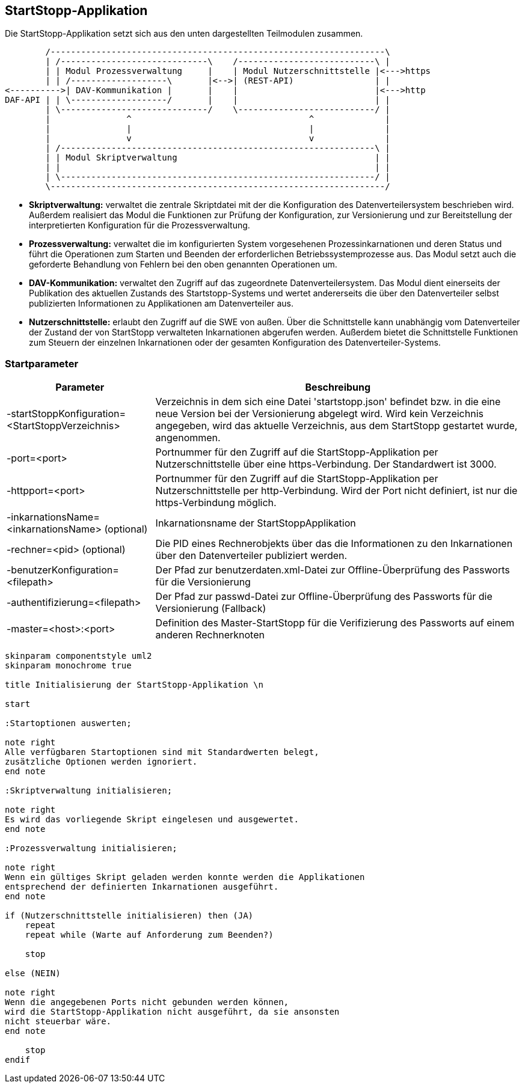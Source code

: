 == StartStopp-Applikation

Die StartStopp-Applikation setzt sich aus den unten dargestellten Teilmodulen
zusammen.

[ditaa, "startstopp_module"]
----
        /------------------------------------------------------------------\
        | /-----------------------------\    /---------------------------\ |
        | | Modul Prozessverwaltung     |    | Modul Nutzerschnittstelle |<--->https
        | | /-------------------\       |<-->| (REST-API)                | |
<---------->| DAV-Kommunikation |       |    |                           |<--->http
DAF-API | | \-------------------/       |    |                           | |
        | \-----------------------------/    \---------------------------/ |
        |               ^                                   ^              |
        |               |                                   |              |
        |               v                                   v              |
        | /--------------------------------------------------------------\ |
        | | Modul Skriptverwaltung                                       | |
        | |                                                              | |
        | \--------------------------------------------------------------/ |
        \------------------------------------------------------------------/
----

* *Skriptverwaltung:* verwaltet die zentrale Skriptdatei mit der die Konfiguration des 
           Datenverteilersystem beschrieben wird. Außerdem realisiert das Modul die 
           Funktionen zur Prüfung der Konfiguration, zur Versionierung und zur Bereitstellung
           der interpretierten Konfiguration für die Prozessverwaltung. 
* *Prozessverwaltung:* verwaltet die im konfigurierten System vorgesehenen Prozessinkarnationen
           und deren Status und führt die Operationen zum Starten und Beenden der erforderlichen
           Betriebssystemprozesse aus. Das Modul setzt auch die geforderte Behandlung von 
           Fehlern bei den oben genannten Operationen um.
* *DAV-Kommunikation:* verwaltet den Zugriff auf das zugeordnete Datenverteilersystem. Das Modul
           dient einerseits der Publikation des aktuellen Zustands des Startstopp-Systems und wertet
           andererseits die über den Datenverteiler selbst publizierten Informationen zu Applikationen
           am Datenverteiler aus.
* *Nutzerschnittstelle:* erlaubt den Zugriff auf die SWE von außen. Über die Schnittstelle kann
           unabhängig vom Datenverteiler der Zustand der von StartStopp verwalteten Inkarnationen
           abgerufen werden. Außerdem bietet die Schnittstelle Funktionen zum Steuern der einzelnen
           Inkarnationen oder der gesamten Konfiguration des Datenverteiler-Systems. 

=== Startparameter

[cols="2*",options="autowidth, header"]
|===
| Parameter
| Beschreibung

| -startStoppKonfiguration= <StartStoppVerzeichnis>
| Verzeichnis in dem sich eine Datei 'startstopp.json' befindet bzw. in die eine neue Version bei der Versionierung abgelegt wird.
 Wird kein Verzeichnis angegeben, wird das aktuelle Verzeichnis, aus dem StartStopp gestartet wurde, angenommen.

| -port=<port>
| Portnummer für den Zugriff auf die StartStopp-Applikation per Nutzerschnittstelle über eine https-Verbindung. Der Standardwert ist 3000.

| -httpport=<port>
| Portnummer für den Zugriff auf die StartStopp-Applikation per Nutzerschnittstelle per http-Verbindung. Wird der Port nicht definiert, ist nur die https-Verbindung möglich.

| -inkarnationsName=<inkarnationsName>	(optional)
| Inkarnationsname der StartStoppApplikation

| -rechner=<pid>	(optional)
| Die PID eines Rechnerobjekts über das die Informationen zu den Inkarnationen über  den Datenverteiler
 publiziert werden.

| -benutzerKonfiguration=<filepath>
| Der Pfad zur benutzerdaten.xml-Datei zur Offline-Überprüfung des Passworts
  für die Versionierung
  
| -authentifizierung=<filepath>
| Der Pfad zur passwd-Datei zur Offline-Überprüfung des Passworts
  für die Versionierung (Fallback)

| -master=<host>:<port>
|  Definition des Master-StartStopp für die Verifizierung des Passworts auf einem
   anderen Rechnerknoten

|===

[plantuml, "init_startstopp"]
----

skinparam componentstyle uml2
skinparam monochrome true 

title Initialisierung der StartStopp-Applikation \n

start

:Startoptionen auswerten;

note right
Alle verfügbaren Startoptionen sind mit Standardwerten belegt,
zusätzliche Optionen werden ignoriert.
end note

:Skriptverwaltung initialisieren;

note right
Es wird das vorliegende Skript eingelesen und ausgewertet.
end note

:Prozessverwaltung initialisieren;

note right
Wenn ein gültiges Skript geladen werden konnte werden die Applikationen
entsprechend der definierten Inkarnationen ausgeführt.
end note

if (Nutzerschnittstelle initialisieren) then (JA)
    repeat
    repeat while (Warte auf Anforderung zum Beenden?)

    stop

else (NEIN)

note right
Wenn die angegebenen Ports nicht gebunden werden können,
wird die StartStopp-Applikation nicht ausgeführt, da sie ansonsten
nicht steuerbar wäre.
end note

    stop
endif

----
